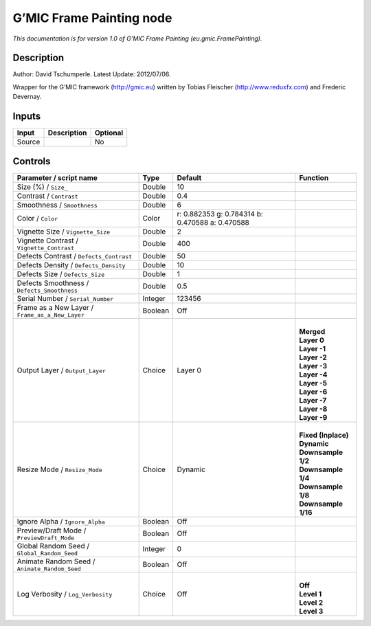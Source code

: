 .. _eu.gmic.FramePainting:

.. raw:: html

   <!-- Do not edit this file! It is generated automatically by Natron itself. -->

G’MIC Frame Painting node
=========================

*This documentation is for version 1.0 of G’MIC Frame Painting (eu.gmic.FramePainting).*

Description
-----------

Author: David Tschumperle. Latest Update: 2012/07/06.

Wrapper for the G’MIC framework (http://gmic.eu) written by Tobias Fleischer (http://www.reduxfx.com) and Frederic Devernay.

Inputs
------

+--------+-------------+----------+
| Input  | Description | Optional |
+========+=============+==========+
| Source |             | No       |
+--------+-------------+----------+

Controls
--------

.. tabularcolumns:: |>{\raggedright}p{0.2\columnwidth}|>{\raggedright}p{0.06\columnwidth}|>{\raggedright}p{0.07\columnwidth}|p{0.63\columnwidth}|

.. cssclass:: longtable

+-------------------------------------------------+---------+-------------------------------------------------+-----------------------+
| Parameter / script name                         | Type    | Default                                         | Function              |
+=================================================+=========+=================================================+=======================+
| Size (%) / ``Size_``                            | Double  | 10                                              |                       |
+-------------------------------------------------+---------+-------------------------------------------------+-----------------------+
| Contrast / ``Contrast``                         | Double  | 0.4                                             |                       |
+-------------------------------------------------+---------+-------------------------------------------------+-----------------------+
| Smoothness / ``Smoothness``                     | Double  | 6                                               |                       |
+-------------------------------------------------+---------+-------------------------------------------------+-----------------------+
| Color / ``Color``                               | Color   | r: 0.882353 g: 0.784314 b: 0.470588 a: 0.470588 |                       |
+-------------------------------------------------+---------+-------------------------------------------------+-----------------------+
| Vignette Size / ``Vignette_Size``               | Double  | 2                                               |                       |
+-------------------------------------------------+---------+-------------------------------------------------+-----------------------+
| Vignette Contrast / ``Vignette_Contrast``       | Double  | 400                                             |                       |
+-------------------------------------------------+---------+-------------------------------------------------+-----------------------+
| Defects Contrast / ``Defects_Contrast``         | Double  | 50                                              |                       |
+-------------------------------------------------+---------+-------------------------------------------------+-----------------------+
| Defects Density / ``Defects_Density``           | Double  | 10                                              |                       |
+-------------------------------------------------+---------+-------------------------------------------------+-----------------------+
| Defects Size / ``Defects_Size``                 | Double  | 1                                               |                       |
+-------------------------------------------------+---------+-------------------------------------------------+-----------------------+
| Defects Smoothness / ``Defects_Smoothness``     | Double  | 0.5                                             |                       |
+-------------------------------------------------+---------+-------------------------------------------------+-----------------------+
| Serial Number / ``Serial_Number``               | Integer | 123456                                          |                       |
+-------------------------------------------------+---------+-------------------------------------------------+-----------------------+
| Frame as a New Layer / ``Frame_as_a_New_Layer`` | Boolean | Off                                             |                       |
+-------------------------------------------------+---------+-------------------------------------------------+-----------------------+
| Output Layer / ``Output_Layer``                 | Choice  | Layer 0                                         | |                     |
|                                                 |         |                                                 | | **Merged**          |
|                                                 |         |                                                 | | **Layer 0**         |
|                                                 |         |                                                 | | **Layer -1**        |
|                                                 |         |                                                 | | **Layer -2**        |
|                                                 |         |                                                 | | **Layer -3**        |
|                                                 |         |                                                 | | **Layer -4**        |
|                                                 |         |                                                 | | **Layer -5**        |
|                                                 |         |                                                 | | **Layer -6**        |
|                                                 |         |                                                 | | **Layer -7**        |
|                                                 |         |                                                 | | **Layer -8**        |
|                                                 |         |                                                 | | **Layer -9**        |
+-------------------------------------------------+---------+-------------------------------------------------+-----------------------+
| Resize Mode / ``Resize_Mode``                   | Choice  | Dynamic                                         | |                     |
|                                                 |         |                                                 | | **Fixed (Inplace)** |
|                                                 |         |                                                 | | **Dynamic**         |
|                                                 |         |                                                 | | **Downsample 1/2**  |
|                                                 |         |                                                 | | **Downsample 1/4**  |
|                                                 |         |                                                 | | **Downsample 1/8**  |
|                                                 |         |                                                 | | **Downsample 1/16** |
+-------------------------------------------------+---------+-------------------------------------------------+-----------------------+
| Ignore Alpha / ``Ignore_Alpha``                 | Boolean | Off                                             |                       |
+-------------------------------------------------+---------+-------------------------------------------------+-----------------------+
| Preview/Draft Mode / ``PreviewDraft_Mode``      | Boolean | Off                                             |                       |
+-------------------------------------------------+---------+-------------------------------------------------+-----------------------+
| Global Random Seed / ``Global_Random_Seed``     | Integer | 0                                               |                       |
+-------------------------------------------------+---------+-------------------------------------------------+-----------------------+
| Animate Random Seed / ``Animate_Random_Seed``   | Boolean | Off                                             |                       |
+-------------------------------------------------+---------+-------------------------------------------------+-----------------------+
| Log Verbosity / ``Log_Verbosity``               | Choice  | Off                                             | |                     |
|                                                 |         |                                                 | | **Off**             |
|                                                 |         |                                                 | | **Level 1**         |
|                                                 |         |                                                 | | **Level 2**         |
|                                                 |         |                                                 | | **Level 3**         |
+-------------------------------------------------+---------+-------------------------------------------------+-----------------------+
